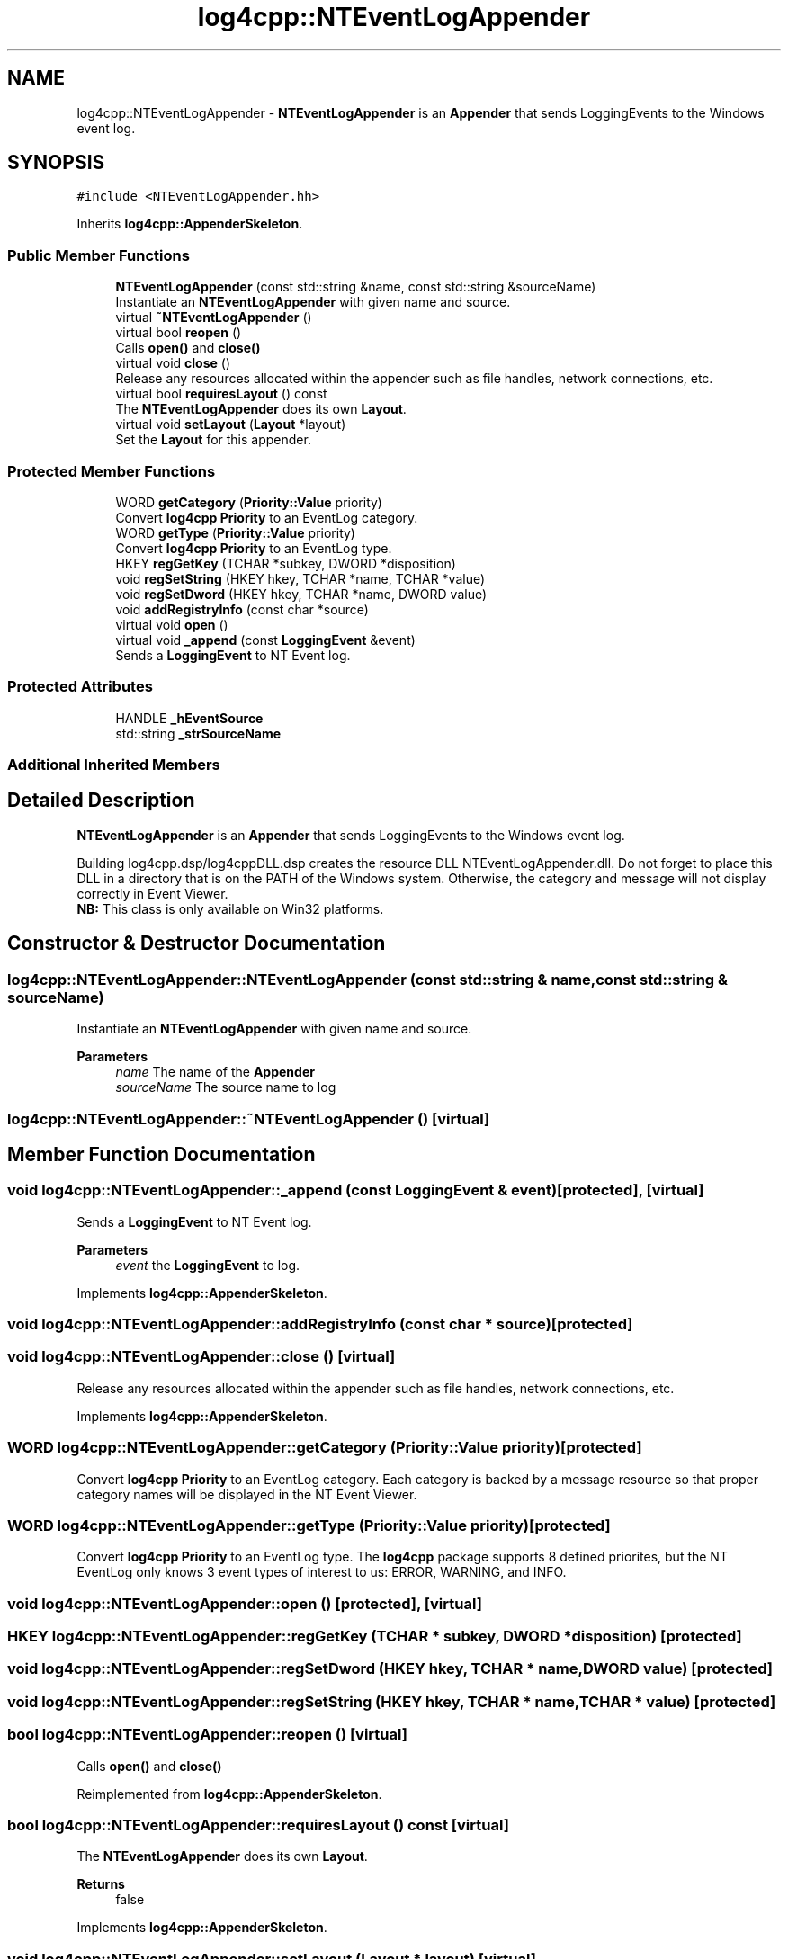 .TH "log4cpp::NTEventLogAppender" 3 "Wed Jul 12 2023" "Version 1.1" "log4cpp" \" -*- nroff -*-
.ad l
.nh
.SH NAME
log4cpp::NTEventLogAppender \- \fBNTEventLogAppender\fP is an \fBAppender\fP that sends LoggingEvents to the Windows event log\&.  

.SH SYNOPSIS
.br
.PP
.PP
\fC#include <NTEventLogAppender\&.hh>\fP
.PP
Inherits \fBlog4cpp::AppenderSkeleton\fP\&.
.SS "Public Member Functions"

.in +1c
.ti -1c
.RI "\fBNTEventLogAppender\fP (const std::string &name, const std::string &sourceName)"
.br
.RI "Instantiate an \fBNTEventLogAppender\fP with given name and source\&. "
.ti -1c
.RI "virtual \fB~NTEventLogAppender\fP ()"
.br
.ti -1c
.RI "virtual bool \fBreopen\fP ()"
.br
.RI "Calls \fBopen()\fP and \fBclose()\fP "
.ti -1c
.RI "virtual void \fBclose\fP ()"
.br
.RI "Release any resources allocated within the appender such as file handles, network connections, etc\&. "
.ti -1c
.RI "virtual bool \fBrequiresLayout\fP () const"
.br
.RI "The \fBNTEventLogAppender\fP does its own \fBLayout\fP\&. "
.ti -1c
.RI "virtual void \fBsetLayout\fP (\fBLayout\fP *layout)"
.br
.RI "Set the \fBLayout\fP for this appender\&. "
.in -1c
.SS "Protected Member Functions"

.in +1c
.ti -1c
.RI "WORD \fBgetCategory\fP (\fBPriority::Value\fP priority)"
.br
.RI "Convert \fBlog4cpp\fP \fBPriority\fP to an EventLog category\&. "
.ti -1c
.RI "WORD \fBgetType\fP (\fBPriority::Value\fP priority)"
.br
.RI "Convert \fBlog4cpp\fP \fBPriority\fP to an EventLog type\&. "
.ti -1c
.RI "HKEY \fBregGetKey\fP (TCHAR *subkey, DWORD *disposition)"
.br
.ti -1c
.RI "void \fBregSetString\fP (HKEY hkey, TCHAR *name, TCHAR *value)"
.br
.ti -1c
.RI "void \fBregSetDword\fP (HKEY hkey, TCHAR *name, DWORD value)"
.br
.ti -1c
.RI "void \fBaddRegistryInfo\fP (const char *source)"
.br
.ti -1c
.RI "virtual void \fBopen\fP ()"
.br
.ti -1c
.RI "virtual void \fB_append\fP (const \fBLoggingEvent\fP &event)"
.br
.RI "Sends a \fBLoggingEvent\fP to NT Event log\&. "
.in -1c
.SS "Protected Attributes"

.in +1c
.ti -1c
.RI "HANDLE \fB_hEventSource\fP"
.br
.ti -1c
.RI "std::string \fB_strSourceName\fP"
.br
.in -1c
.SS "Additional Inherited Members"
.SH "Detailed Description"
.PP 
\fBNTEventLogAppender\fP is an \fBAppender\fP that sends LoggingEvents to the Windows event log\&. 

Building log4cpp\&.dsp/log4cppDLL\&.dsp creates the resource DLL NTEventLogAppender\&.dll\&. Do not forget to place this DLL in a directory that is on the PATH of the Windows system\&. Otherwise, the category and message will not display correctly in Event Viewer\&.
.br
 \fBNB:\fP This class is only available on Win32 platforms\&. 
.SH "Constructor & Destructor Documentation"
.PP 
.SS "log4cpp::NTEventLogAppender::NTEventLogAppender (const std::string & name, const std::string & sourceName)"

.PP
Instantiate an \fBNTEventLogAppender\fP with given name and source\&. 
.PP
\fBParameters\fP
.RS 4
\fIname\fP The name of the \fBAppender\fP 
.br
\fIsourceName\fP The source name to log 
.RE
.PP

.SS "log4cpp::NTEventLogAppender::~NTEventLogAppender ()\fC [virtual]\fP"

.SH "Member Function Documentation"
.PP 
.SS "void log4cpp::NTEventLogAppender::_append (const \fBLoggingEvent\fP & event)\fC [protected]\fP, \fC [virtual]\fP"

.PP
Sends a \fBLoggingEvent\fP to NT Event log\&. 
.PP
\fBParameters\fP
.RS 4
\fIevent\fP the \fBLoggingEvent\fP to log\&. 
.RE
.PP

.PP
Implements \fBlog4cpp::AppenderSkeleton\fP\&.
.SS "void log4cpp::NTEventLogAppender::addRegistryInfo (const char * source)\fC [protected]\fP"

.SS "void log4cpp::NTEventLogAppender::close ()\fC [virtual]\fP"

.PP
Release any resources allocated within the appender such as file handles, network connections, etc\&. 
.PP
Implements \fBlog4cpp::AppenderSkeleton\fP\&.
.SS "WORD log4cpp::NTEventLogAppender::getCategory (\fBPriority::Value\fP priority)\fC [protected]\fP"

.PP
Convert \fBlog4cpp\fP \fBPriority\fP to an EventLog category\&. Each category is backed by a message resource so that proper category names will be displayed in the NT Event Viewer\&. 
.SS "WORD log4cpp::NTEventLogAppender::getType (\fBPriority::Value\fP priority)\fC [protected]\fP"

.PP
Convert \fBlog4cpp\fP \fBPriority\fP to an EventLog type\&. The \fBlog4cpp\fP package supports 8 defined priorites, but the NT EventLog only knows 3 event types of interest to us: ERROR, WARNING, and INFO\&. 
.SS "void log4cpp::NTEventLogAppender::open ()\fC [protected]\fP, \fC [virtual]\fP"

.SS "HKEY log4cpp::NTEventLogAppender::regGetKey (TCHAR * subkey, DWORD * disposition)\fC [protected]\fP"

.SS "void log4cpp::NTEventLogAppender::regSetDword (HKEY hkey, TCHAR * name, DWORD value)\fC [protected]\fP"

.SS "void log4cpp::NTEventLogAppender::regSetString (HKEY hkey, TCHAR * name, TCHAR * value)\fC [protected]\fP"

.SS "bool log4cpp::NTEventLogAppender::reopen ()\fC [virtual]\fP"

.PP
Calls \fBopen()\fP and \fBclose()\fP 
.PP
Reimplemented from \fBlog4cpp::AppenderSkeleton\fP\&.
.SS "bool log4cpp::NTEventLogAppender::requiresLayout () const\fC [virtual]\fP"

.PP
The \fBNTEventLogAppender\fP does its own \fBLayout\fP\&. 
.PP
\fBReturns\fP
.RS 4
false 
.RE
.PP

.PP
Implements \fBlog4cpp::AppenderSkeleton\fP\&.
.SS "void log4cpp::NTEventLogAppender::setLayout (\fBLayout\fP * layout)\fC [virtual]\fP"

.PP
Set the \fBLayout\fP for this appender\&. 
.PP
\fBParameters\fP
.RS 4
\fIlayout\fP The layout to use\&. 
.RE
.PP

.PP
Implements \fBlog4cpp::AppenderSkeleton\fP\&.
.SH "Member Data Documentation"
.PP 
.SS "HANDLE log4cpp::NTEventLogAppender::_hEventSource\fC [protected]\fP"

.SS "std::string log4cpp::NTEventLogAppender::_strSourceName\fC [protected]\fP"


.SH "Author"
.PP 
Generated automatically by Doxygen for log4cpp from the source code\&.
